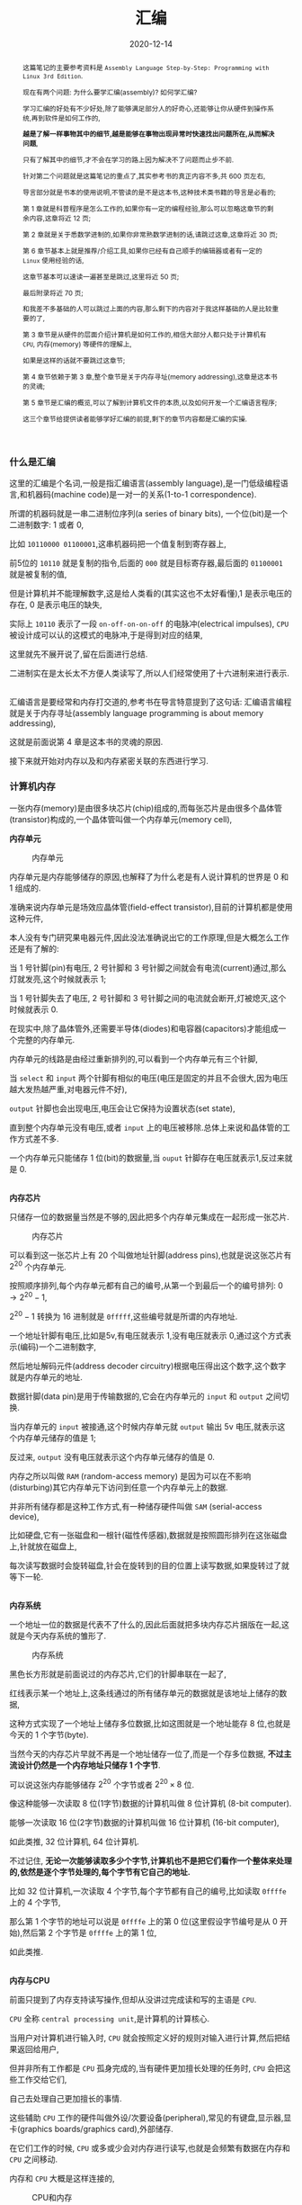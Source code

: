 #+title: 汇编
#+date: 2020-12-14
#+index: 汇编
#+status: wd
#+tags: Assembly
#+begin_abstract
这篇笔记的主要参考资料是 =Assembly Language Step-by-Step: Programming with Linux 3rd Edition=.

现在有两个问题: 为什么要学汇编(assembly)? 如何学汇编?

学习汇编的好处有不少好处,除了能够满足部分人的好奇心,还能够让你从硬件到操作系统,再到软件是如何工作的,

*越是了解一样事物其中的细节,越是能够在事物出现异常时快速找出问题所在,从而解决问题*,

只有了解其中的细节,才不会在学习的路上因为解决不了问题而止步不前.

针对第二个问题就是这篇笔记的重点了,其实参考书的真正内容不多,共 600 页左右,

导言部分就是书本的使用说明,不管读的是不是这本书,这种技术类书籍的导言是必看的;

第 1 章就是科普程序是怎么工作的,如果你有一定的编程经验,那么可以忽略这章节的剩余内容,这章将近 12 页;

第 2 章就是关于悉数学进制的,如果你非常熟数学进制的话,请跳过这章,这章将近 30 页;

第 6 章节基本上就是推荐/介绍工具,如果你已经有自己顺手的编辑器或者有一定的 =Linux= 使用经验的话,

这章节基本可以速读一遍甚至是跳过,这里将近 50 页;

最后附录将近 70 页;

和我差不多基础的人可以跳过上面的内容,那么剩下的内容对于我这样基础的人是比较重要的了,

第 3 章节是从硬件的层面介绍计算机是如何工作的,相信大部分人都只处于计算机有 =CPU=, 内存(memory) 等硬件的理解上,

如果是这样的话就不要跳过这章节;

第 4 章节依赖于第 3 章,整个章节是关于内存寻址(memory addressing),这章是这本书的灵魂;

第 5 章节是汇编的概览,可以了解到计算机文件的本质,以及如何开发一个汇编语言程序;

这三个章节给提供读者能够学好汇编的前提,剩下的章节内容都是汇编的实操.
#+end_abstract

*** 什么是汇编

    这里的汇编是个名词,一般是指汇编语言(assembly language),是一门低级编程语言,和机器码(machine code)是一对一的关系(1-to-1 correspondence).

    所谓的机器码就是一串二进制位序列(a series of binary bits), 一个位(bit)是一个二进制数字: 1 或者 0,

    比如 =10110000 01100001=,这串机器码把一个值复制到寄存器上,

    前5位的 =10110= 就是复制的指令,后面的 =000= 就是目标寄存器,最后面的 =01100001= 就是被复制的值,

    但是计算机并不能理解数字,这是给人类看的(其实这也不太好看懂),1 是表示电压的存在, 0 是表示电压的缺失,

    实际上 =10110= 表示了一段 =on-off-on-on-off= 的电脉冲(electrical impulses), =CPU= 被设计成可以认的这模式的电脉冲,于是得到对应的结果,

    这里就先不展开说了,留在后面进行总结.

    二进制实在是太长太不方便人类读写了,所以人们经常使用了十六进制来进行表示.

    \\

    汇编语言是要经常和内存打交道的,参考书在导言特意提到了这句话: 汇编语言编程就是关于内存寻址(assembly language programming is about memory addressing),

    这就是前面说第 4 章是这本书的灵魂的原因.

    接下来就开始对内存以及和内存紧密关联的东西进行学习.

*** 计算机内存

    一张内存(memory)是由很多块芯片(chip)组成的,而每张芯片是由很多个晶体管(transistor)构成的,一个晶体管叫做一个内存单元(memory cell),

    *内存单元*

    #+CAPTION: 内存单元
    [[../../../files/memory-cell.png]]

    内存单元是内存能够储存的原因,也解释了为什么老是有人说计算机的世界是 0 和 1 组成的.

    准确来说内存单元是场效应晶体管(field-effect transistor),目前的计算机都是使用这种元件,

    本人没有专门研究果电器元件,因此没法准确说出它的工作原理,但是大概怎么工作还是有了解的:

    当 1 号针脚(pin)有电压, 2 号针脚和 3 号针脚之间就会有电流(current)通过,那么灯就发亮,这个时候就表示 1;

    当 1 号针脚失去了电压, 2 号针脚和 3 号针脚之间的电流就会断开,灯被熄灭,这个时候就表示 0.

    在现实中,除了晶体管外,还需要半导体(diodes)和电容器(capacitors)才能组成一个完整的内存单元.

    内存单元的线路是由经过重新排列的,可以看到一个内存单元有三个针脚,

    当 =select= 和 =input= 两个针脚有相似的电压(电压是固定的并且不会很大,因为电压越大发热越严重,对电器元件不好),

    =output= 针脚也会出现电压,电压会让它保持为设置状态(set state),

    直到整个内存单元没有电压,或者 =input= 上的电压被移除.总体上来说和晶体管的工作方式差不多.

    一个内存单元只能储存 1 位(bit)的数据量,当 =ouput= 针脚存在电压就表示1,反过来就是 0.

    \\

    *内存芯片*

    只储存一位的数据量当然是不够的,因此把多个内存单元集成在一起形成一张芯片.

    #+CAPTION: 内存芯片
    [[../../../files/memory-chip.png]]

    可以看到这一张芯片上有 20 个叫做地址针脚(address pins),也就是说这张芯片有 $2^{20}$ 个内存单元.

    按照顺序排列,每个内存单元都有自己的编号,从第一个到最后一个的编号排列: $0 \to 2^{20} - 1$,

    $2^{20} - 1$ 转换为 16 进制就是 =0fffff=,这些编号就是所谓的内存地址.

    一个地址针脚有电压,比如是5v,有电压就表示 1,没有电压就表示 0,通过这个方式表示(编码)一个二进制数字,

    然后地址解码元件(address decoder circuitry)根据电压得出这个数字,这个数字就是内存单元的地址.

    数据针脚(data pin)是用于传输数据的,它会在内存单元的 =input= 和 =output= 之间切换.

    当内存单元的 =input= 被接通,这个时候内存单元就 =output= 输出 5v 电压,就表示这个内存单元储存的值是 1;

    反过来, =output= 没有电压就表示这个内存单元储存的值是 0.

    内存之所以叫做 =RAM= (random-access memory) 是因为可以在不影响(disturbing)其它内存单元下访问到任意一个内存单元上的数据.

    并非所有储存都是这种工作方式,有一种储存硬件叫做 =SAM= (serial-access device),

    比如硬盘,它有一张磁盘和一根针(磁性传感器),数据就是按照圆形排列在这张磁盘上,针就放在磁盘上,

    每次读写数据时会旋转磁盘,针会在旋转到的目的位置上读写数据,如果旋转过了就等下一轮.

    # 补硬盘图

    \\

    *内存系统*

    一个地址一位的数据是代表不了什么的,因此后面就把多块内存芯片捆版在一起,这就是今天内存系统的雏形了.

    #+CAPTION: 内存系统
    [[../../../files/memory.png]]

    黑色长方形就是前面说过的内存芯片,它们的针脚串联在一起了,

    红线表示某一个地址上,这条线通过的所有储存单元的数据就是该地址上储存的数据,

    这种方式实现了一个地址上储存多位数据,比如这图就是一个地址能存 8 位,也就是今天的 1 个字节(byte).

    当然今天的内存芯片早就不再是一个地址储存一位了,而是一个存多位数据, *不过主流设计仍然是一个内存地址只储存 1 个字节*.

    可以说这张内存能够储存 $2^{20}$ 个字节或者 $2^{20} \times 8$ 位.

    像这种能够一次读取 8 位(1字节)数据的计算机叫做 8 位计算机 (8-bit computer).

    能够一次读取 16 位(2字节)数据的计算机叫做 16 位计算机 (16-bit computer),

    如此类推, 32 位计算机, 64 位计算机.

    不过记住, *无论一次能够读取多少个字节,计算机也不是把它们看作一个整体来处理的,依然是逐个字节处理的,每个字节有它自己的地址.*

    比如 32 位计算机,一次读取 4 个字节,每个字节都有自己的编号,比如读取 =0ffffe= 上的 4 个字节,

    那么第 1 个字节的地址可以说是 =0ffffe= 上的第 0 位(这里假设字节编号是从 0 开始),然后第 2 个字节是 =0ffffe= 上的第 1 位,

    如此类推.

    \\

    *内存与CPU*

    前面只提到了内存支持读写操作,但却从没讲过完成读和写的主语是 =CPU=.

    =CPU= 全称 =central processing unit=,是计算机的计算核心.

    当用户对计算机进行输入时, =CPU= 就会按照定义好的规则对输入进行计算,然后把结果返回给用户,

    但并非所有工作都是 =CPU= 孤身完成的,当有硬件更加擅长处理的任务时, =CPU= 会把这些工作交给它们,

    自己去处理自己更加擅长的事情.

    这些辅助 =CPU= 工作的硬件叫做外设/次要设备(peripheral),常见的有键盘,显示器,显卡(graphics boards/graphics card),外部储存.

    在它们工作的时候, =CPU= 或多或少会对内存进行读写,也就是会频繁有数据在内存和 =CPU= 之间移动.

    内存和 =CPU= 大概是这样连接的,

    #+CAPTION: CPU和内存
    [[../../../files/memory-connected-to-cpu.png]]

    =CPU= 给内存系统传入一个目的地址,接下来内存系统会进行其中一个行动:

    - 内存系统接受来自 =CPU= 的数据,把数据存入到目的地址上(write);

    - 根据目的地址在内存系统上找到对应数据,把数据运输给 =CPU= 处理(read).


    外设也有自己数据针脚和数据针脚,不过人们会把外设的地址针脚叫做 =I/O= 地址针脚(I/O address pin),和内存系统地址针脚来进行区分.

    有些外设甚至还有内存系统,比如显卡.

    在外设工作时,它们有时候会和 =CPU= 交换数据,有时候时外设之间交换数据,工作方式与 =CPU= 跟内存系统之间交换数据方式是一样的.

    地址的传输时通过地址总线(address bus)来完成的,也就是上面的地址线(address lines)集合;

    数据的运输都是通过数据总线(data bus)来完成的,也就是上图的数据线(data lines)集合,

    不管是哪一种总线,本质上都是电线(electrical lines)集合.

    \\

    *CPU*

    =CPU= 实际上是一个大量晶体管集合.

    *少量晶体管* 作为寄存器(registers),寄存器一般用于临时储存数据,但是和内存芯片上的内存单元不一样的是,

    寄存器没有数字地址,它们只有只有独一无二的名字,比如 =EAX=, =EDI=.

    相比在内存上读写数据, =CPU= 自己内部读写数据的速度更加快,这是因为速度移动减少了.

    并且并非所有寄存器都是一样的,部分寄存器有着相同属性(commom properties),而部分寄存器有着其它寄存器所没有的权限(powers).

    此外,大部分外设也是有自己寄存器.

    *大量晶体管* 作为高速缓存(cache),也是用来临时储存数据的,

    缓存更像内存那样拥有数字地址,相比寄存器来说距离 =CPU= "中心"更远一点,但是比内存更近,

    也就是说从交换数据的速度来看,高速缓存没有寄存器高速,但是高于内存.

    而 *更大一部分晶体管* 更像是一个相互连接的开关,在复杂的开关网络中与更多的开关进行连接,

    这些晶体管叫做逻辑门(gates),用于逻辑运算,之后会对它们进行介绍.

*** 程序的本质

    程序本质上就是数据(data),这些所谓的数据就是字节集合,而字节本身就是由 0 和 1 组成的,这些前面都介绍过了,就不再赘述.

    当执行程序的时候, =CPU= 就会按这份数据来做出对应的行为.

    问题来了, =CPU= 是如何按照这份由 0 和 1 组成的数据来工作的呢?

    =CPU= 生产商会给 =CPU= 定义一套编码集合(set of codes),这些编码叫做机器指令(machine instructions).

    比如说 =Intel IA-32 CPU= 会把 =01000000(40H)= 定义为: 让寄存器 =AX= 上的数据加 1,然后把和(sum)推回寄存器 =AX= 上,

    当 =CPU= 接收到 =01000000(40H)= 时, =CPU= 就会根据这个设置逻辑门的状态, 1 的时候逻辑门为 =up= 的状态, 0 为 =down=.

    有些机器指令的长度不止一个字节,比如 =11010110 01110011 (0B6H 073H)= 就是把值 73H 加载进寄存器 =DH= 上.

    还有一些更长的定义,不过这些都不需要记住,关健时候看 =CPU= 定义编码集合说明就可以.

    总而言之,程序这数据就是一份机器指令清单, =CPU= 执行这份清单上的每一条指令.

    \\

    *获取和执行指令*

    一个运行中的计算机程序是储存在内存里面的,当32位 =CPU= (32-bit CPU) 开始执行指令时,

    它会先从内存某个地址上获取(fetch)出程序的 4 个字节并加载进 =CPU=;

    然后 =CPU= 检查这 4 个字节的位的排列模式(pattern),对照编码集合来执行任务.

    对于古老的8位 =CPU= (8-bit cpu) 来说,每次只能获取一个字节,由于一个指令的长度可能会大于一个字节,

    因此8位 =CPU= 必须返回到内存上读取下一个字节,直到指令完整到能够执行为止.

    =CPU= 会在执行完一个指令后去执行下一个指令,而 =CPU= 有一个叫做指令指针(instruction pointer)的寄存器,它就是用来储存下一个指令的地址.

    每次当前指令执行完,这个寄存器更新指向下一条指令在内存上的地址.

    有一些指令可以控制对指令指针的寄存器储存的地址进行修改,这样就可以改变 =CPU= 执行过程,这就是一些编程语言的跳转语句宏的循环语句原理,

    那么逻辑语句呢? 这则是专门有一种 =1-bit CPU= 寄存器叫做 =flags=, =CPU= 根据它们来判断是否执行某一组指令.

    =CPU= 执行指令是根据按照时间来执行,计算机有一个子系统(subsystems)叫做系统时钟(system clock),本质是一个振荡器(oscillator),它会每隔一段固定时间发射出方波脉冲(square-wave pulses),

    放射一次脉冲就是一个时钟周期(clock cycles).

    =CPU= 内部的大量微型晶体管会根据时钟产生的脉冲来配合(统一)行动,这是因为 =CPU= 接收到命令后需要对逻辑门产生调整(改变电路),也就是需要时间来做出反应.

    早期的 =CPU= 只能是几个时钟周期才能完成一条指令,现在的 =CPU= 可以并行执行指令,因此可以一个周期执行多条指令.

*** 操作系统

    *本质*

    操作系统(operating system)本质上就是一个程序,专门管理计算机系统(computer system)的操作.

    在今天是很难看到这个本质的,因为在今天看来,操作系统和人们平时使用的程序相差甚远.

    这就需要回到操作系统刚出来的那个时候了.

    那个时候的操作系统只能: 从磁盘读写数据,还有就是用键盘输入字符,并且输入在显示器或者打印机上.

    在 1979 年有这么一款操作系统叫做 [[http://www.cpm.z80.de/][CP/M]], 这是当时桌面级操作系统的最高水平(state of the art).

    =CP/M= 也能完成旧操作系统的工作,把处理这些工作的程序叫做 =BIOS= (Basic Input/Output System).

    =CP/M= 能做得更多,当通过键盘输入程序的名字时, =CP/M= 就会去磁盘把程序文件加载进内存,并且把所有权限移交给加载完的程序.

    比如运行 [[http://www.trs-80.org/wordstar/][WordStar]],它就会被加载进内存, *因为内存有限的原因*, =CP/M= 会悄悄被覆盖,也就是操作系统被退出了;

    每次有程序退出的时候,该程序会都会重启(reboot)计算机带回操作系统,

    所以当 =WordStar= 退出时, =CP/M= 会从软盘中(floppy disk)被加载进内存,然后等用户输入程序名字,整个过程不会花费很多时间,大概两秒以下.

    可以看出 =CP/M= 操作系统只是一个调用其它程序的程序.

    关于 =CP/M= 的启动过程可以看 [[https://www.retrotechnology.com/dri/howto_cpm.html][How to start with CP/M]] 的 =What is CP/M= 部分,这里就不多说了.

    *后来内存越来越便宜了*, 在 1981 年发布了这么一个操作系统,它不再需要在启动程序时为了节省内存空间而退出了,

    这个系统运行了在 =IBM PC= 上,这款操作系统叫做 =PC DOS=,这是一款由微软开发的操作系统.

    =PC DOS= 不比 =CP/M= 大太多,而且能够做更多事情,因此 =PC DOS= 很快就取代了 =CP/M=.

    时间来到了 95,微软发布了一款操作系统叫做 =Windows 95=,从表面上看有了图形界面,

    而从里面来看它需要运转在 32 位保护模式(32-bit protected mode)下,在当时只有 =IA-32= 体系结构的 =CPU= 才支持这种模式,

    在当时来说至少是英特尔的 =80386 CPU=.

    在这个模式下,操作系统和普通程序之间的地位不再平等,只要程序在运行,操作系统就不能退出.

    但 =Windows 95= 并没有充分利用这个模式,最早充分利用这个模式的操作系统是 1991 年的 =Linux=.

    =Linux= 的核心代码叫做内核(kernel), =Linux= 的设计是把内核和用户接口(user interface)完全分离.

    具体是把系统内存(system memory)划分为内核空间(kernel space)和用户空间(user space),

    用户空间上的程序就是今天我们在计算机上所使用的程序,这些程序不能向内核空间写入任何数据,

    两个空间之间的交流需要严格通过内核提供的系统调用(system calls)来完成.

    内核空间上的程序可以直接访问硬件(外设),而用户空间上的程序想访问硬件(外设)则只能通过内核模式的硬件驱动(kernel-mode device drivers)来完成.

    这样可以保证恶意程序据破坏系统.

    在 =1993= 年,微软才发布了设计上类似与 =Linux= 的操作系统 =Windows NT= 系列,

    这个系列一直延续到了今天的 =Windows 10=.

    \\

    *BIOS*

    =IBM= 把 =BIOS= 烧录(burn)到一种叫做 =ROM= (read-only memory) 的特殊内存芯片中,

    相比 =RAM= 的断电丢失数据, =ROM= 有着在任何情况下(通电与否)都能保留数据的优势,

    像 =BIOS= 这种被烧录到 =ROM= 上的软件(software)/程序叫做固件(firmware).

    计算机的主板(motherboard)上会有一块储存了 =BIOS= 的 =ROM=,这样就能避免每次开机从磁盘加载数千条指令.

    =BIOS= 是计算机启动时第一个被加载的软件,然后才能加载系统,因此 =BIOS= 的芯片坏了就很麻烦.

    现在的 =BIOS= 已经比起以前的 =BIOS= 已经更加复杂了.

    \\

    *多任务*

    回到 1995 年的 =Windows 95=,它带来了以前所有操作系统所没有的抢占式多任务(preemptive multitasking).

    它可以让内存上的所有程序同时运行.

    可是前面了解过 =CPU= 执行程序的过程都清楚, =CPU= 是逐条执行命令的,并不能一次执行多条命令,因此这个"同时运行"是假象.

    =Windows 95= 给内存上的每个程序一小段(slice) =CPU= 时间, =CPU= 在这一段时间内执行对应程序的数条机器指令.

    整个过程可以想象成下图,

    #+CAPTION: 多任务
    [[../../../files/multitasking.png]]

    =CPU= 就像一个旋转选择器(rotor),每次旋转指向到哪个程序上就执行哪个程序,执行数条执行后就切换到下一个程序,记录下切换时的程序执行位置,

    当下一轮的旋转指向到同一个程序时,从上一次切换时记录的执行位置继续执行.

    操作系统可以给程序定义优先级,优先级越高的程序,每次执行的时间就可以越多,反之越少.

    这里的程序是指用户空间和内核空间的程序总和,一个成熟操作系统的结构应该是这样的.

    #+CAPTION: 成熟的操作习系统
    [[../../../files/operating-system.png]]

    \\

    *CPU的后续发展*

    在 2000 年初, 出现了一种能够使用两个 =CPU= 的计算机,

    =Windows 2000/XP/Vista/7= 和 =Linux= 都提供对称多处理器结构(symmetric multiprocessing)机制,简称 =SMP=,

    这种机制允许一台机器同时使用多个 =CPU= 芯片.这里的"对称"是指 =CPU= 的所有 =CPU= 相同.

    在大部份情况下,一旦有两个 =CPU= 可用,操作系统会让一个 =CPU= 运行操作系统的代码,另外一个运行用户模式应用(user-mode applications).

    随着技术的提高, =Intel= 和 =AMD= 可以把两个相同但独立的代码执行单元放在一个 =CPU=,

    分别是 2005 年的 =AMD Athlon X2= 和 2006 年的 =Intel Core 2 Duo=, 这是历史上首次出现双核 =CPU= (Quad-core CPU).

    在 =2007= 年, 4 核 =CPU= (Four-core CPU) 也开始普及.

*** 内存寻址(上)

    *什么是内存寻址*

    掌握汇编语言的最重要部分是要对内存寻址有一个深入的理解(The skill of assembly language consists of a deep comprehension of memory addressing),

    其它的部分都是十分容易和简单的.

    所谓的内存寻址就是 =CPU= 定位到正确的内存地址上,有不同的定位方案,一个定位方案就是一个内存模型(memory model).

    历史上 =x86= 架构的 =CPU= 有很多种内存模型,有三种模型是最近的 =x86 CPU= 能够用到的,其它的内存模型基本都是这三种模型的变种,

    尤其是第二种的变种最多.

    在 32 位 =Linux= 上编程,基本上就是只需要用到一种内存模型,不过我们应该把三种都学了.

    这三种按照从古到今的时间顺序排列分别是: 实模式平面模型(real mode flat model), 实模式分段模型(real mode segmented model)和保护模式平面模型(protected mode flat model).

    其中,"实模式平面模型"和"实模式分段模型"统一称实模式(real mode).

    最老的实模式平面模型已经"退休"了,而实模式分段模型对于程序员来说都是很讨厌的, =DOS= 的巅峰时期就是用这种模型,

    最新的保护模式平面模型需要 =IA-32= 架构的 =CPU= 支持(前面有提到过),这套模型就是现在的主流.

    其中实模式平面模型和保护模式平面模型非常相似,可以把前者看作是后者的缩小版(in miniature),

    如果能够掌握前者,那么掌握后者也是一件容易的事情.

    =Win 9x= 经常奔溃极有可能是因为它有一个怪胎一样的内存模型,可能是上面三种模型中两种的结合体,

    然后微软员工自己也不能理解它.

    \\

    *从实模式分段模型开始出发*

    虽然说这个模型已经退休了,但是里面一些概念对于理解其它两个模型还是很有帮助的,同时这个模型也是最复杂的.

    反正三个模型都要学,那么就从实模式分段模型开始,这里会介绍两款应用了这个模型的 =CPU=,并且介绍这个模型的优缺点.

    =Intel 8080= 是 =8-bit CPU=, =8-bit= 是指 =CPU= 每次读取一个字节,或者说每次寻址一个字节,

    它有 16 条地址线,也就是它支持的内存的针脚数量最大为 $2^{16}$,也就是说它的寻址范围是 0 到 $2^{16}-1$.

    但是那个时候大部分的计算机只有内存基本都是 =4K=, =8K= 个内存地址(这里的 =4k= 表示 4000, =8k= 表示 8000),

    这也意味着 =CPU= 有一些地址线是空闲的,它们没有连接到内存上,因此 =CPU= 的可寻址范围还是决定于内存.

    =CP/M-80= 是使用 =Intel 8080= 最多的操作系统, =CP/M-80= 位于内存的顶部,这么设计的理由有两个,

    一是为了方便包含在 =ROM= 中,二是给临时程序(transient programs)"让路",这些临时程序会在需要的时候被加载.

    当 =CP/M-80= 从磁盘加载一个程序时,程序会被加载到 =0100H= (256)的位置.

    #+CAPTION: 英特尔-8080 内存模型
    [[../../../files/intel-8080-memory-model.png]]

    内存的前 256 个字节叫做程序段前缀(program segment prefix, 简称PSP),用来储存零散的信息,

    它还有一个目的: 作为通用内存缓冲区(general-purpose memory buffer),用于程序的磁盘输入/输出(IO).

    可执行代码只有在操作系统对 =0100H= 寻址才会被运行.

    这套寻址方案十分简单(simple), =Intel= 这么做的原因是为了方便开发者把 =CP/M-80= 的软件从 =Intel 8080= 翻译到 =Intel 8086= 上,

    这个翻译的过程叫做移植(porting).

    =Intel 8086= 是 =x86= 系列的开始,它是 =16-bit CPU=,

    每次读取 2 个字节,有 20 条地址线,也就是可寻址范围最大是 0 到 $2^{20}-1$,

    是 =Intel 8086= 的 16 倍,它所使用的内存每个地址上可以储存 2 个字节.

    两个 =CPU= 差别如此之大,又是如何实现移植的呢?

    =Intel= 的做法是让 16 位寻址系统(16-bit addressing system)也能在 =Intel 8080= 上可行,

    把 =Intel 8086= 所支持的最大内存看作 16 段 =64K= 的和, 就是 =1M=,

    =64K= 就是 =Intel 8080= 所支持的最大内存,把每一段(segment)看作是一个 =Intel 8080= 内存系统.

    =Intel 8086= 有一类寄存器叫做段寄存器(segment registers), 就是用来记录内存指针的,

    这些内存指针指向"事情"开始的位置,可以是数据储存,代码执行或者其它东西,

    其中一个是具体是某一段内存的开始位置,也就是某一个 =Intel 8080= 内存地系统的开始,

    =CP/M-80= 的程序可以愉快的在 =64K= 区域内运行.

    #+CAPTION: 英特尔-8086 内存模型
    [[../../../files/intel-8086-memory-model.png]]

    =8086= 和 =8088= 有 4 个段寄存器,那个指向 =64K= 区块的起始位置的寄存器叫做 =code segement=,简称 =CS=.

    你可能有疑问,这么方便的模型为什么会令人讨厌呢?

    因为在后来内存越来越便宜的年代下,程序所需要的内存已经超过 =64K= 了,这意味着一个程序需要几个 =64K= 块,

    程序需要不停地从段寄存器切入和切出值,来实现在段之间进行切换,这无疑是增加了程序开发的难度.

    =Intel 8086= 有一类寄存器叫做段寄存器(segment registers), 就是用来记录内存指针的,

    这些内存指针指向"事情"开始的位置,可以是数据储存,代码执行或者其它东西,

    其中一个是具体是某一段内存的开始位置,也就是某一个 =Intel 8080= 内存地系统的开始,

    =CP/M-80= 的程序可以愉快的在 =64K= 区域内运行.

    #+CAPTION: 英特尔-8086 内存模型
    [[../../../files/intel-8086-memory-model.png]]

    =8086= 和 =8088= 有 4 个段寄存器,那个指向 =64K= 区块的起始位置的寄存器叫做 =code segement=,简称 =CS=.

    这个能访问到内存上的 =1M= 内存叫做实模式内存(read mode memory),

    虽然说最大访问内存是 =1M=, 但 =CPU= 每一次只能访问 =64K= 字节,就像有一个挡板一样限制 =CPU= 只能"看到" =64K= 字节.

    #+CAPTION: 任何时候只能访问64K个字节
    [[../../../files/a-megabyte-through-64k.png]]

    后来的 =x86 CPU= 能够支持更大的寻址范围, 比如 =80386= 能够支持 =4G= 内存,并且不对内存进行分段.

    然而,还是有大部分的 =DOS= 是使用分段技术编写的,为了维持对古老的 =8086= 和 =8088= 进行向后兼容(backward compatibility),

    新的 =x86 CPU= 能够将自己限制在老式 =CPU= 的可寻址范围内,或者说是模拟老式 =CPU= 的工作方式,来保证这些软件可以运行.

    这就是虚拟86模式(virtual-86 mode).

    \\

    *段的正式介绍*

    前面只是简单地把段看作是内存上区域,实际上还有很多细节需要学习.

    在说到实模式分段模型的时候,段就是一个内存区域,它以段落边界(paragraph boundary)的区域.

    一个段落(paragraph)就是 =16= 个字节,和段类似,只是一个段就是 =64K= 个字节.

    #+CAPTION: 内存术语
    [[../../../files/terms-of-memory.png]]

    那什么是段落边界呢?所谓段落边界就是可以被 16 整除的内存地址.

    按照这个定义,第一个段落边界是地址 0,第二个是地址 =10H=,第三个是 =20H=,如此类推.

    这并非就是说一个段是从每 16个字节开始,一直贯穿到整 =1M= 的内存,当然一个段 *可以* 从任意一个段落边界开始.

    可以给段落边界编号,这个编号就是段地址,之所以叫做段地址是因为我们是把段起始位置作为段的地址.

    #+CAPTION: 段地址对内存地址
    [[../../../files/mem-addr-vs-seg-addr.png]]

    因此, =1M= 内存有 $2^{20} \div 16 = 65536$ 个段地址.

    一个程序可能会使用 4 到 5 个段,每个段会有不同的分工,并且每个段可以在任何段地址上.

    每一个段并非固定就是 =64K=,而是最大 =64K=,一个段的大小可以是 1 个字节长, 256 个字节长,只要是小于等于 64K 个字节就可以了.

    也就是说到段的长度不定,那么在定义一个段时,除了指定起始位置以外还需要指定长度吗?

    *不需要!*

    首先,只要指定了段的起始位置,那该地址后面的若干个连续的字节就是段的一部分了,它"按照规定"占用 =64K= 个字节,

    但前面讲过了,段并非都是固定 =64K=, 也就是说这 =64K= 个地址并非都会用上,这导致了空间浪费;

    其次,段并非某种内存分配(memory allocation),段内储存的东西是不会受到保护的;

    最后,不要忘记段可以出现在任何段地址上.

    结合这三点可以得出一个事实: 段之间可以相互重叠(overlap),这样可以提高内存的使用率.

    想要真正理解段,那么就需要理解它是怎么用的,不过在这之前需要明白寄存器的一些细节.

    我们口中的 "n-bit CPU" 的 "n-bit" 实际上是指 =CPU= 的通用寄存器的有 =n= 位,

    这也解释了为什么说 =8-bit CPU= 每次取 1 个字节(8 bits), =16-bit CPU= 每次取 2 个字节(16 bits).

    *储存内存地址是寄存器最重要的工作*,这个就有一个问题了,来回想一下 =8086= 这个有 20 个地址线的 =16-bit CPU=,

    它是如何用一个 16 位大小的寄存器来储存一个 20 位大小的内存地址呢?答案是不能这么做,而应该是一个 20 位大小的内存地址用 2 个寄存器储存.

    每个字节都是位于段内,一个字节的完整地址应该由段地址(segment address)和字节到段起始位置的距离组成,

    字节到段起始位置的距离叫做偏移地址(offset address),完整的地址应该是 =segment adderss:offset address=,

    就像街道地址一样,什么街道多少号,不过还是有点区别,那就是同一个字节可以有多种方式描述它的完整地址.

    一个字节可以同时在多个段上,因此同一个字节可以有多个地址,比如,下面的 =MyByte=.

    #+CAPTION: 同一个字节,不同地址
    [[../../../files/segements-and-offsets.png]]

    \\

    *寄存器*

    一个 =CPU= 里面的寄存器是有分工的,不同寄存器负责的工作不一样,

    比如前面提到的段寄存器就是专用型,只保存段地址;

    有一些寄存器没有规定负责某方面的工作;

    有寄存器用来记录程序执行的位置;

    再有一些寄存器专门用来做逻辑判断.

    我们会学习所有类型的寄存器,这是掌握汇编语言的重要环节.

    和内存一样,每个寄存器都有自己的地址的,只是它们不是用数字地址,而是用名字作为地址,

    而它们的名字就能够反映它们的作用.

    我们从 *段寄存器开始* (segment registers),段寄存器有 4 类.

    在 =8088=, =8086= 和 =80286= 这三个 =CPU= 上,每个 =CPU= 都只有 4 个段寄存器;

    而 =386= 和后来的 =Intel x86 CPUs= 在这 4 个的基础上增加多了 2 个.

    还有一点要清楚: 不管是在什么 =CPU= 上,段寄存器的大小都是 16 位,包括后面的 32 位 =CPU=.

    每个段寄存器的分工也有区别,接下来看看有哪些段寄存器,以及它们分别是做什么的:

    - *CS* (code segment),表示代码段.

      代码段就是储存程序的机器指令的区域,一个程序 *可能* 有多个代码段,这取决于内存模型.

      在运行程序时,执行的指令就存在于这片区域的某个偏移位置上,

      =CPU= 需要知道当前在执行哪一个程序的哪一个代码段,所以 *CS* 需要记录当前指令所在段的段地址.

      在不同内存模型下, =CS= 的使用不太一样.

      在实模式分段模型下, =CS= 的值会经常被更新;

      在平面模式下, =CS= 的值永远不会在绑定程序时发生改变;

      在保护模式下,所有段寄存器都由操作系统安排,并不会被普通的程序改变.

    - *DS* (data segment),表示数据段.

      在运行程序时,会把变量和其它数据放在某一些段上,这些段就是数据段.

      一个程序可能会有多个数据段,但 =CPU= 一次只能使用一个,所以 *DS* 需要记录当前数据段的段地址.

    - *SS* (stack segment),表示堆栈段(我不知道为啥翻译成堆栈,明明就是只有 =stack= 没有 =heap=).

      每个程序只有一个堆栈段,这个段是用来 *临时* 储存数据和内存地址的.

      堆栈段的行为与名为栈的数据结构的一样,或者说它就是一个栈.

      弹匣就是栈的一个实例,填充子弹需要从弹匣口推入(push),从里面取出子弹是从弹匣口弹出(pop),

      哪个子弹最后推入,那么从弹匣取子弹时,它就是第一个弹出,俗称 LIFO (last in first out),最后装的子弹永远在最上面.

      推入和弹出就是弹匣支持的的两个操作,在栈里面叫做进栈(PUSH)和出栈(POP).

      我们把入口叫做栈顶(top of the stack),也就是弹匣口,弹夹的底部叫做栈底(bottom of the stack).

      #+CAPTION: 栈
      [[../../../files/stack.png]]

      *不过 =x86= 栈是栈顶位的内存地址比栈顶(bottom of the stack)内存地址低,也就是把上面的图倒过来.*

      =SP= 寄存器储存指向的永远是栈顶位置,也就是最新进栈"物品"在堆栈段上的地址.

      那么它和同样储存数据的数据段有什么区别呢?可以这么理解,

      数据段上的数据是在程序文件里面就已经声明和定义好的,

      而堆栈段上的数据是在程序运行时产生的,这些数据可能会在运行到某一个阶段时消失.

      目前只要理解到这样就可以了,关于堆栈段的说明不是两三句就能描述清楚的.

    - *ES* (extra segment),表示附加段.

      附加段就是一个用来储存内存地址的附加段.

    - *FS* 和 *GS*,这两个段都是附加段,它们的名字就是表示它们是创建在 *ES* 之后(E,F,G).

      这两个段是只有 =386= 以及后来的 =x86 CPU= 才有的.

    \\

    接下来是 *通用寄存器* (general-purpose registers),

    通用寄存器并不像段寄存器那样专门专注某一项工作,虽然说在实模式下也能够强迫段寄存器完成储存段地址以外的工作,

    但是大部分的一般工作都是由通用寄存器来完成的,比如保存偏移地址来配合段地址标注字节地址;保存计算用的数值;位偏移操作(bit-shifting),算术运算以及其他各种事情.

    *通用寄存器的任意一个都可以完成上面这些工作,但是不同的汇编编译器/汇编语言会有自己的用途规范,规定某个通用寄存器用来做某件事情*,

    这一点需要记住.

    =16-bit CPU= 和 =32-bit CPU= 的最大区别在于通用寄存器的大小不一样, =n-bit= 指的就是通用寄存器的大小.

    虽然说通用寄存器都是完成一般型任务,但是存在一些通用寄存器,有一些只有它们才能处理的工作,这些工作实际上是老 =16-bit CPU= 的限制,

    对于新的 =32-bit CPU= 来说也是一般型任务.

    在 =32-bit CPU= 里面,通用寄存器分为三大类: =16-bit= 通用寄存器, =32-bit= 通用寄存器和 =8-bit= 寄存器.

    不过并不是说一个 =32-bit CPU= 有着三个不同且独立的寄存器集合, =8-bit= 寄存器和 =16-bit= 寄存器只是 =32-bit= 寄存器上区域的名字.

    可以这么理解,新 =CPU= 只是在旧 =CPU= 的寄存器基础上进行拓展.

    有 8 个 =16-bit= 通用寄存器: =AX=, =BX=, =CX=, =DX=, =BP=, =SI=, =DI= 和 =SP=, =SP= 比起其他通用寄存器没那么通用.

    这些寄存器原本是出现在 =8086=, =8088= 和 =80286= 上面的,可以把能 16 位或小于 16 位的数据存放在上面.

    在 1986 年, =Intel= 把寄存器的大小拓展到 32 位,并且给了它们新的名字: =EAX=, =EBX=, =ECX=, =EDX=, =EBP=, =ESI=, =EDI= 和 =ESP=.

    像下面的 =SI=, =DI=, =BP= 和 =SP=,在定义寄存器的同时不抛弃老的寄存器.

    #+CAPTION: 32位寄存器
    [[../../../files/32-bit-register.png]]

    因为寄存器的名字就是地址,因此只要通过旧寄存器名字就可以访问到低 16 位,

    另外 4 个通用寄存器 =EAX=, =EBX=, =ECX= 和 =EDX= 也是这样的,

    但是这 4 个比较特殊,因为 =AX=, =BX=, =CX= 和 =DX= 自己本身也会均分成两半,均分的两半也是有自己的名字的.

    那么是怎么表示呢?其实很简单,我们把高 8 位用 =H= 表示,低 8 位用 =L= 表示,

    举个例子,访问 =AX= 的高 8 位就是 =AH=, 低 8 位就是 =AL=.

    #+CAPTION: 8位,16位和32位寄存器
    [[../../../files/8-16-32-bit-register.png]]

    \\

    下一个是 *指令指针寄存器* (instruction pointer),通常叫做 =IP=,

    在 =16-bit CPU= 里面它的大小为16位,在 =32-bit= 保护模式下叫做 =EIP=,大小为32位.

    它自己就是一个类型的寄存器,它真的只能做一件事情: 储存当前代码段里面下一个要被执行指令的偏移地址.

    当执行一个程序时, =CPU= 会使用 =IP= 来跟踪当前代码段中的位置,也就是程序当前执行的位置.

    每次执行一条指令后, =IP= 就会增加一定的字节大小,这个大小就是刚才执行的指令大小,这样 =IP= 就能够指向下一个指令的起始位置了.

    每条指令大小都不一样,通常是 1 到 6 个字节,有一些神秘指令的大小更大.

    在实模式分段模型下, =CS= 和 =IP= 能够补全一个20位大小的指令地址;

    在平面模式下, =CS= 是被操作系统控制的, =IP= 独自指向指令地址;

    比如在 =16-bit= 平面模式下, =IP= 可以在指向 =64K= 个内存地址的任意一个;

    而在 =32-bit= 平面模式下(也就是保护模式平面模型), =IP= 拓展为 =EIP=, =EIP= 可以指向 =4G= 个内存地址的任意一个.

    =IP= 是唯一一个不可 *直接* 读取和写入的寄存器,虽然有一些方法是可以获取到 =IP= 的值,

    但是这个值的使用价值没有那么大.

    \\

    最后一个就是 *标志寄存器* (flags registers) 了.

    在 =16-bit CPU= 下它的大小为16位,名字叫做 =FLAGS=;在 =32-bit CPU= 下它拓展位为32位,名字叫做 =EFLAGS=.

    寄存器里面的大部分位(bits)都是作为"1位"寄存器来使用的,这些"1位"寄存器都有自己的名字,比如 =CF=, =DF=, =OF= 等等.

    当程序在执行测试时,它所测试的是标志寄存器上中的某1个位,并非整一个寄存器,每个位的值只有两种可能: 1 或 0.

    所以对于汇编语言来说,一个测试就是一次2选1.

    当然,程序一般都会根据若干个"1位"寄存器上的值来进行决定下一步的行动,这样选择结果就不止2种了.

*** 内存寻址(下)

    三个内存模型的主要区别在于寄存器的使用上,下面会直观地介绍它们的区别.

    \\

    *实模式平面模型*

    实模式平面模型只能访问 =1M= 个内存地址,程序和它的数据 *只能* 存在于一个 =64K= 区域内,这意味着程序能做的事情十分有限.

    #+CAPTION: CP/M-80与实模式平面模型
    [[../../../files/real-mode-flat-model.png]]

    因为 =16-bit= 寄存器可以储存从 0 到 65535 的任意值,比如 =BX=,

    也就是说它可以定位到程序内存区域的任意一个地址,可以不需要使用段寄存器来进行定位.

    在这个模式下段寄存器就由操作系统来把握,在运行程序的时候操作系统会自己设置它的值,程序员不需要和段寄存器打交道.

    \\

    *实模式分段模型*

    前面就已经讨论过实模式分段模型的一些概念了,这里就不多说什么了.

    不过还是提一句,段地址并非真的内存地址,它就是一个概念,

    它因为一个 =16-bit= 寄存器无法储存一个 =20-bit= 内存地址才存在的,

    目的就是让 =CPU= 通过它和偏移地址计算出真正的内存地址: $segAddr \times paragraph + offsetAddr$.

    #+CAPTION: DOS与实模式分段模型
    [[../../../files/real-mode-segmented-model.png]]

    可以看到这个程序有两个代码段,但是 =CS= 寄存器只有一个,它必须要指向当前代码段.

    这意味着需要在两个代码段之间进行跳转,不过并非让程序员直接改变 =CS= 的值,

    而是调用一个叫做 =jumps= 的指令来完成这项工作,实现代码段之间跳转.

    有一件事情要记住心上,在实模式下,会有操作系统的"碎片"和程序一起混合存储在内存上,

    如果 =CPU= 是 =8086= 和 =8088= 的话就没有这个问题,否者开发人员需要小心不要破坏系统内存.

    这是十分危险的,因此 =Intel= 想办法给系统的内存提供保护,避免应用程序以外对系统照成伤害,

    应用程序是指操作系统和驱动以外的程序.

    最早出现这个特性的 =CPU= 是 1986 年的 =32-bit CPU 80386=,这就是保护模式的由来.

    \\

    *保护模式平面模型*

    应用程序自身是无法利用保护模式的,在运行应用程序前,必须要先由操作系统建立和管理一个保护模式.

    微软也是在 =1994= 年的 =Windows NT= 上才使用上保护模式;而 =Linux= 在 =1992= 年面世以来就使用的保护模式.

    =Windows= 的应用程序本质上(in nature)并不需要图形化,在 =Windows= 下编写保护模式程序最简单的方法是创建控制台程序(console applications),

    运行在一个叫做控制台/终端(console)的文本模式程序(text-mode programs)中.

    控制台程序使用的就是保护模式平面模型.

    而 =Linux= 的默认模式就是文本控制台(text console),所以 =Linux= 创建保护模式的程序更加简单.

    两者的内存模型十分接近.

    #+CAPTION: 保护模式平面模型
    [[../../../files/protected-mode-flat-model.png]]

    在保护模式平面模型中,段寄存器依然存在,但是已经完全被操作系统接管了,已经是操作系统的一部分了,

    基本上不能对它们进行读写了,并且它们的工作也发生了改变: 定义你的 =4GB= 内存空间出现在物理内存和虚拟内存的何处.

    所谓虚拟内存就是把内存空间临时映射到硬盘上,把硬盘当作内存来使用,这是操作系统管理内存的技术,比如 =Linux= 的 =Swap=.

    =80386= 是首个 =32-bit CPU=, =32-bit= 寄存器意味着它能够储存 0 到 $2^{32}-1$ 内存地址中的任意一个.

    如果计算机超过 =4G= 内存,操作系统给出一块 =4GB= 大小的连续内存区域,所有程序都会被限制在这块区域上;

    如果计算机只有 =4G= 内存,操作系统就会使用虚拟内存获得一块完整的 =4GB= 内存空间.

    定义这块内存所处位置的工作就分摊到每个寄存器上了.

    这 =4G= 内存有一部分是给操作系统准备的,剩下的都是是应用程序的,操作系统的内存是被保护起来的,不能使用也不能看,

    一但应用程序试图访问这些内存,就会触发运行时错误(runtime error).

    在实模式平面模型下,程序拥有操作系统"转手"的 =64K= 内存的使用权;此外就是段寄存器可以被程序员操作,以及通用寄存器能够储存的地址范围比较小.

    \\

    *64-bit CPU*

    =Assembly Language Step-by-Step: Programming with Linux 3rd Edition= 这本书写的时候是处于 =32-bit CPU= 主流的时代,

    书本教学使用的是 =32-bit CPU=,不过作者已经说过若干年之后就是 =64-bit CPU= 的时代,而我现在就处于这个时代.

    这就意味着按照书本上的内容可能会对照不上,因此我特意去查了一下 =64-bit CPU= 所支持的内存模型: 长模式(long mode flat model).

    发现它能够兼容保护模式的程序,对一些旧的 =32-bit= 寄存器进行拓展以及新增加了一些寄存器等等,具体可以看这里: [[https://wiki.osdev.org/X86-64][x86-64]].

    也就是我们先可以按照书本上来学,基本上是可以对得上,后面学习长模式.

*** 使用汇编语言开发的流程(上)

    编程本质上就是一种处理文件的方式,使用一个或多个的人类可读(human-readable)文本文件,根据它们进行处理来得到一个可执行程序文件,这个文件可以在当前系统下运行.

    根据文本文件转换出二进制文件(binary files)的这个过程叫做翻译(translation),完成这项工作的程序叫做翻译器(translator),

    输出的二进制文件可以是可执行程序,也可以是其它类型的二进制文件.作为输入的文本文件叫做源文件(source files).

    有一种翻译器是专门生成可执行程序,叫做程序翻译器(program translator),这个时候源文件叫做源代码文件(source code files),

    生成的二进制文件叫做目标代码文件(object code file).

    程序翻译器也是有分类的,这是按根据代码文件所使用语言类型来进行划分的.

    当源代码文件都是使用 =C= 这样的高级语言编写的,那么这种程序翻译器叫做编译器(compiler), =GCC= 就是一个例子;

    如果源代码文件使用的是汇编语言(assembly language),那么这种程序翻译器叫做 *汇编编译器* (assembler), =NASM= 就是一个例子,同时也是这本书的教学例子.

    我们称呼"汇编翻译器把汇编语言翻译成目标代码"的这个动作为汇编(assembling).

    基本上大部分编译器都是先把高级语言翻译成汇编语言源代文件,然后汇编编译器把它翻译成到目标代码,

    这就决定了汇编语言比高级语言有更高的控制权,因为编译器会把每条高级语言的语句生成规定数量的汇编语言语句,

    有些生成的汇编语句在某些情况下是"多余的",而程序员无法改变这种情况,除非直接优化生成的汇编语言源文件.

    有些编译器会实现一个叫做内联汇编(in-line assembly)的功能,来让程序员重新获得这种控制权.

    \\

    *汇编语言* (assembly language)

    很多人认为汇编编译器能够把源代码文件的一行翻译成一个机器指令,这是 *不对* 的.

    因为有源代码文件的这些行只是汇编编译器的指令而已,并非对应 =CPU= 的指令,它们不会翻译成任何机器指令.

    也就是说,汇编语言是一种能够控制程序翻译器生成机器指令的语言,不同汇编编译器所使用的汇编语言都不一样.

    汇编语言的语法分两大类: =AT&T= 和 =Intel=,不同编译器有自己的语法,因此每一个类都有很多变种,

    接下来要学习的 =NASM= 使用的就是 =Intel= 语法,而它的其中一个竞争对手 =MASM= 也是使用 =Intel= 语法,但是两者却不相同;

    =GCC= 使用的汇编器是 =GAS=, 它使用的是 =AT&T= 语法.

    每个 =CPU= 的大部分机器指令在汇编语言里面都会有对应的助记符(mnemonic),

    比如机器指令 =9CH= 的作用是把标记寄存器(the flag register)压进栈里面,它对应的是 =PUSHF=, =PUSHF= 就比 =9CH= 更容易记忆;

    再比如,

    #+BEGIN_SRC asm
      mov eax, 4                       ; 04H specifies the sys_write kernel call
      mov ebx, 1                       ; 01H specifies stdout
      mov ecx, Message                 ; Load starting address of display string into ECX
      mov edx, MessageLength           ; Load the number of chars to display into EDX
      int 80H                          ; Make the kernel call
    #+END_SRC

    这里的助记符 =MOV= 需要接收两个操作数(operands),一个助记符加上它的操作数就是一个指令(instruction),

    有时候会把助记符叫做操作码(operation code,简称opcode).

    (这里的指令是指人类可读的汇编翻译器指令,并非指二进制的机器指令,如果后面没有特殊说明,也是这么规定),

    还有些助记符是不接受操作数的,比如前面的 =PUSHF=.

    汇编编译器最重要的工作就是从源代码文件读取代码行,然后把对应的机器指令写入目标代码文件中.

    #+CAPTION: 汇编编译器的工作
    [[../../../files/what-does-assembler-do.png]]

    指令右边的以";"开头一直到行尾为止的文本叫做注释(comment),它的用户就是标注这一条指令的意图是什么.

    在任何时候编程都需要考虑代码可读性,不要几个月后回来阅读编写的代码就不知道它们是怎么设计的,这就是传说中的"只写"(write-only)代码.

    高级语言可以通过给变量/函数取符合它们作用的名字等方式来告诉读者变量/函数是做什么的,必要时候哈可以使用注释帮助说明.

    然而汇编语言不像高级语言,它只能使用注释来告诉读者指令的意图,所以使用汇编语言编程要习惯用注释,

    况且注释只会添加源文件的大小,并不会被复制进目标代码文件里面.

    \\

    *目标代码和连接器*

    现代的汇编编译器生成目标文件并非就可执行程序,而是源代码和可执行程序之间的一个中间步骤(intermediate step),

    这个中间步骤的目标代码文件叫做目标模块(object module),它们不能像程序一样可执行,

    还需要多一个叫做连接(linking)的步骤,完成这个工作的程序叫做连接器(linker),它的作用是把所有目标模块文件变成一个可执行程序.

    这么做的原因是为了能够把大源代码文件拆分成多个更加小的源代码文件,保持文件大小以及复杂度的可管理性.

    因此创建可执行程序的整个过程是这样的:

    汇编编译器对每个源代码文件进行汇编,然后把所有目标代码文件进行连接为一个可执行程序.

    #+CAPTION: 汇编编译器和连接器
    [[../../../files/assembler-and-linker.png]]

    但这并不意味着只有一个源代码文件的情况下就不需要连接器,连接器并非只是单纯地把东西块连接起来,

    它保证了目标模块外的函数调用能够正确到达对应的目标模块,以及所有内存引用能够正确引用到该引用的地方,

    而且这些保证都是必要的.

    一个目标模块可能包含以下信息:

    - 程序代码,包括已命名的过程(named procedures);
    - 对模块外的已命名过程的引用(references);
    - 预先赋了值(比如数字和字符串)的已命名数据(named data)对象;
    - 没有赋值的已命名数据,相当于空白空间,等程序员后学使用;
    - 对模块外数据对象的引用;
    - 调试信息(debugging information);
    - 一些用来帮助连接器创建可执行程序的杂项(odds and ends);

    \\

    我们把这些已命名项(item)的名字叫做符号(symbol).

    为了把多个目标模块连接成一个可执行程序,连接器需要先建立一个叫做符号表(symbol table)的索引,

    这个索引记录了它连接的每一个目标模块中的每个符号,以及哪个符号指向哪个模块内部的哪个位置.

    然后连接器建立一个映像(image),它就是程序在内存上的模样.

    建立完毕后,它会被写入到硬盘/磁盘里面成为可执行程序,当操作系统运行它的时候,程序就会按照映像的那样被加载进内存.

    在建立映像中,最重要的一件事情是连接器使用 *相对地址* 来进行引用.

    目标模块允许引用其它模块的符号(symbol),这种引用叫做外部引用(external references).

    这些引用就像洞一样,可以在后续被填补上,这些符号所处的模块还没有被编译,甚至还没被编写.

    连接器在生成映像的时候,它知道符号在映像中的位置,它知道在什么地方放入真实地址.

    还有就是调试信息,先解释一下什么是调试(debugging),

    所谓调试就是程序员定位发生错误的地方,以及修正错误.

    调试信息就是帮助程序员完成调试工作的信息,它是可选的,

    在进行汇编编译时可以把部分源代码嵌入到可执行程序里面,这部分源代码就是调试信息,

    这样程序员在调试的时候就能够看到数据项(data items)的名字.

    程序员要使用一个叫做调试器(debugger)的工具完成调试,这要求调试的程序必须包含了调试信息.

    程序每秒都会执行成千上百条机器指令,调试器允许开发人员控制程序的运行进度,一个时间内执行一条指令,观察一条指令的效果.


    \\

    *可重定位性*

    早期的计算机系统规定所有程序运行时要被加载到一个特定的内存地址,像 =CP/M-80=,这个地址是 =100H=,

    每次程序运行的时候,程序的数据会被加载到同一个地方,每次运行都在这个地址上访问数据,这样才能正确引用到数据.

    后来在 =8086= 以及针对 =8086= 的操作系统的出现改变了这一切,程序不需要每次都加载到一个固定地址上,

    当然程序的数据也不是加载在一个固定地址上,那么又是如何每次运行程序都能正确引用到数据呢?

    数据每次都会被加载到相对程序起始位置固定的偏移地址上,比如程序被加载到 =02C0H= 上,

    某一个数据是相对于程序起始位置偏移 =0010H= 个地址,也就是说数据的地址是 =02D0H=;

    假设下一次运行时,程序被加载到了 =03D0H= 上,那么数据地址就是 =03E0H=,

    要每次都能正确引用到这个数据,那么只要保持数据的偏移地址不变,每次通过偏移地址引用数据就可以了.

    这个特性叫做可重定位性(relocatability),是现代计算机系统必要部分,处理可重定位性可能占据了连接器的工作的一大部分.

*** 使用汇编语言开发的流程(下)

    整个开发流程大概就是这样,

    #+CAPTION: 使用汇编语言进行开发的流程
    [[../../../files/the-assembly-language-development-process.png]]

    这里需要明白几个概念: 错误(errors), =bugs= 以及警告(warnings).

    在上图可以看到有汇编编译器错误(assembler errors)和连接器错误(linker errors),

    它们都是在生成可执行程序的过程中发生的,导致程序生成的中断,这就是第一个概念错误.

    =Bugs= 是指 *在程序运行时* 发生的问题,程序没有按照程序员原本的意图来执行,

    如果是做了操作系统所禁止的事情,操作系统会发出错误信息以及作出处理,这种错误叫做运行时错误(runtime errors),也是错误的一种,

    和前面的汇编编译器错误和连接器错误不一样的是,汇编编译器错误和连接器错误分别是由汇编编译器和连接器发出的.

    警告是在汇编过程中汇编编译器发出的,告诉程序员源代码里面有些地方有潜在风险,并不会造成目标模块生成中断,

    不过 *可能* 会造成一些 =bugs=,总得来说还是需要关注被警告的地方.

    说了一大堆,最后还是需要实际操作一遍来找感觉.

    让我们来实践书上给出的例子,不过我改变了一些工具上选择.

    首先我们是运行在 =64-bit CPU= 的 =x64 Linux= 操作系统上进行实践的,汇编编译器使用的是 =NASM=,连接器使用的是 =ld=,

    书本上使用 =kdbg= 作为调试器,它是 =gdb= 的前端, =gdb= 是 =Linux= 内置的,因此我选择直接使用 =gdb=.

    \\

    先 *准备好源代码文件* (这里我们直接从书上获取源代码,顺便做了一些注释上的修改):

    #+BEGIN_SRC nasm
      ; Executable name : EATSYSCALL
      ; Version         : 1.0
      ; Created date    : 1/7/2009
      ; Last update     : 1/7/2009
      ; Author          : Jeff Duntemann
      ; Description     :  A simple assembly app for Linux, using NASM 2.05,
      ;                    demonstrating the use of Linux INT 80H syscalls
      ;                    to display text.
      ; Build using these commands:
      ;   nasm -f elf -g -F stabs eatsyscall.asm        (this is for 32-bit CPU)
      ;   or
      ;   nasm -f elf64 -g -F stabs eatsyscall.asm      (this is for 64-bit CPU)
      ;   ld -o eatsyscall eatsyscall.o

      SECTION .data                   ; Section containing initialized data
      EatMsg: db "Eat at Joe’s!", 10
      EatLen: equ $-EatMsg

      SECTION .bss                    ; Section containing unintialized data
      SECTION .text                   ; Section containing code

      global _start                   ; Linker (ld) needs this to find the entry point!
                                      ; The name of entry point MUST be _start!
                                      ; otherwise error will be raised during linking
      _start:                         ; A function definition, named _start
              nop                     ; This no-op keeps gdb happy (see text)
              mov eax, 4              ; Specify sys_write syscall
              mov ebx, 1              ; Specify File Descriptor 1: Standard Output
              mov ecx, EatMsg         ; Pass offset of the message
              mov edx, EatLen         ; Pass the length of the message
              int 80H                 ; Make syscall to output the text to stdout

              mov eax, 1              ; Specify Exit syscall
              mov ebx, 0              ; Return a code of zero
              int 80H                 ; Make syscall to termninate the program
    #+END_SRC

    可以看到这个文件的几个 =SECTION= 的作用分别有点对应前面提到过的一些概念:

    =.data= 和 =.bss= 对应数据段, =.text= 对应代码段.

    这段代码只做了两件事情,做了两次系统调用,先后分别是: =sys_write= 和 =sys_exit=.

    你可能在想,这到底是如何看出来使用了两次系统调用?

    首先你要明白什么是函数调用(function calls),什么是系统调用(system calls).

    以 =C= 语言为例, =sys_write= 就是一个函数(function),

    函数还有别叫法: =subroutine, procedure, method, routine=,

    一个函数就是一个过程: 要怎么样怎么样处理,执行这个过程就叫做调用(calling),一般来说调用某函数(call the function).

    什么是系统调用呢?本质上属于函数调用,只是这个函数就是系统定义的,用来给应用程序提供有限的硬件资源访问能力.

    我们例子中的这个 =sys_write= 就是系统调用.

    一个函数可能提供参数(arguments/parameters),比如 =sys_write= 的调用方式是这样定义的:

    #+BEGIN_SRC C
    sys_write(unsigned int fd, const char *buf, site_t len)
    #+END_SRC

    需要三个参数,那么在 =nasm= 里面调用它就是:

    要把调用函数的函数码(function code/function number)记录在 =eax= 里面,把参数按照顺序依次存放在 =ebx=, =ecx= 和 =edx= 三个寄存器里面,

    (在 =unistd.h= 可以查看对应的函数码,这个文件在不同发行版 =Linux= 上的位置不一样,

    通过这命令可以定位到大概的具体路径: =locate asm/unistd.h=,比如在我的 =Ubuntu 20.10= 上是 =/usr/include/x86_64-linux/asm/unistd.h=)

    #+CAPTION: 系统调用和寄存器
    [[../../../files/system-calls-and-registers.png]]

    然后使用 =int 0x80= 指令来进行调用,调用返回的值会存放到 =eax= 上,这样就是第一次调用了.

    不同架构,不同操作系统上的系统调用的调用规范(calling conventions)是不一样的,

    调用规范规定了要用哪个寄存器储存函数码,哪个寄存器储存哪个参数,哪个寄存器储存返回值,

    那么我们又是如何知道使用规范呢?

    在 =Linux= 上可以在命令 =man 2 syscall= 的 *Architecture calling conventions* 进行查看,

    就这个例子而言,这个程序是针对 =i386= 架构的 =Linux=,

    #+CAPTION: man 2 syscall caller
    [[../../../files/man-2-syscall.png]]

    #+CAPTION: man 2 syscall args
    [[../../../files/man-2-syscall-2.png]]

    你看这是不是很符合前面的说明.

    第二个系统调用 =sys_exit= 也是一样的,因此生成的程序应该就是打印一句话 "Eat at Joe’s" 然后退出,

    每个程序都必须有一个 =sys_exit= 的系统调用来结束程序,否则会出现 =Segementation fault= 的错误.

    \\

    代码准备好后就可以开始 *进行汇编*:

    #+BEGIN_SRC sh
    nasm -f elf64 -g -F stabs eatsyscall.asm
    #+END_SRC

    如果没有出错的话就会生成一个 =eatsyscall.o= 的目标文件,出错了的话请检查源代码文件进行修正再重新汇编.

    如果对 =eatsyscall.o= 的名字不满意,想要别的名字,比如 =eatdemo.o=,可以这样做,

    #+BEGIN_SRC sh
    nasm -f elf64 -g -F stabs eatsyscall.asm -o eatdemo.o
    #+END_SRC

    这里需要注意 =nasm= 几个参数.

    由于我们使用的是 =64-bit CPU=,因此编译时候需告诉 =nasm= 要生成 =64-bit= 的目标模块,

    把 =-f= 参数设定为 =64-bit= 就是编译成 =64-bit= 的机器指令, =elf= 则是编译成 =32-bit= 目标文件的格式.

    =-g= 是说要生成调试信息,但调试信息的格式有很多种,所以还需要通过 =-F= 参数选择格式,这里选择 =STABS=,也就是设置为 "stabs".

    如果对上面的源代码文件的指令有不理解和对 =NASM= 的使用有疑问,可以看 =NASM= 的[[https://nasm.us/docs.php][官方文档(把它收藏起来,以后会需要经常翻阅)]].

    \\

    最后对目标模块进行 *进行连接*:

    #+BEGIN_SRC sh
    ld -o eatsyscall eatsyscall.o
    #+END_SRC

    没有出现错误的情况下就会生成一个叫做 =eatsyscall= 的文件.

    如果在前面汇编时没有把 =nasm= 的 =-f= 参数设置为和目前架构一样的话,那么你会遇到你人生的第一个连接错误:

    #+BEGIN_EXAMPLE
    ld: i386 architecture of input file `eatsyscall.o' is incompatible with i386:x86-64 output.
    #+END_EXAMPLE

    这个时候就需要设置好 =-f= 参数重新汇编.

    \\

    到目前为止,程序已经生成完毕了,那么按照一般情况就是看程序有没有 =bugs= 了.

    #+BEGIN_SRC sh
    ./eatsyscall
    #+END_SRC

    这个程序就是一个"Hello, world",正常来说是不可能有 =bugs= 的.

    但是复杂一点的程序就不好说了,所以我们要学会如何检查程序的运行,就用这个"Hello, world"来作为学习 *调试* 的例子.

    #+BEGIN_SRC sh
    gdb eatsyscall
    #+END_SRC

    #+CAPTION: 初次进入调试
    [[../../../files/gdb-eatsyscall-part1.png]]

    调试的思路是这样的:

    先设置好在某个地方暂停下来,启动程序,让程序在计划的地方暂停下来,再逐步执行指令,观察指令的效果.

    =gdb= 的命令很多,不过不需要都用上,我就针对上面的思路介绍一下命令.

    开始学习一个新工具的第一件事情就是准备好工具的说明书在身边,在后续的学习还要学会如何使用说明书.

    这对 =gdb= 也是一样的,命令很多,再好的教程也不可能覆盖完,所有没有讲到的命令都是需要学习的人自己研究.

    说明书就是这么用的.

    =gdb= 的说明书已经内置在它自己里面了: =help=.

    #+CAPTION: gdb help
    [[../../../files/gdb-help.png]]

    可以看到 =gdb= 的命令分成了几个大类,对应上面的思路我们需要用到其中的6个: data, files, breakpoints, stack, running 和 status 类.

    接下来一边调试一边学习吧.

    可以通过 files 类的 =list= 命令可以看到源代码的一部分,之后可以通过"回车"来往下滚动看剩余的部分.

    #+CAPTION: gdb list
    [[../../../files/gdb-files-list.png]]

    当固定到最后一行时,再回车或者使用 =list= 命令就会类似这样的提示:

    #+BEGIN_SRC sh
    Line number 34 out of range; eatsyscall.asm has 33 lines.
    #+END_SRC

    这个时候想重新看之前的内容需要 =list N= 来翻到第 =N= 行.

    接下来就是设置暂停的地方了,这一步叫做设置断点,我们看源代码的目的就是为了看可以在哪里设置断点.

    因为这个程序十分简单,所以我们计划在程序起点进行暂停,也就是 =_start= 那一行,

    #+CAPTION: 找到需要暂停的位置
    [[../../../files/gdb-files-list-start.png]]

    使用 breakpoints 类的 =break= 命令指定在某个地方设置断点,指定的方式有很多,

    一般来说源代码行号比较直观,就用这个作为示范: =break 25=;

    不过,指定程序入口通常用内存地址更加方便: =break *_start=.

    断点可以设置多个,可以让断点在特定条件下生效,具体用法就自己去查使用说明了.

    这里我们这里只要设置一个就好,如果想浏览自己设置的断点,

    用 status 类的 =info breakpoints= 命令查看,还有如果想删除断点可以使用 =delete= 命令.

    #+CAPTION: 设置断点
    [[../../../files/gdb-break.png]]

    现在可以开始使用 running 类的 =run= 命令启动程序,它就会在我们的断点暂停下来.

    #+CAPTION: gdb run
    [[../../../files/gdb-run.png]]

    接下来开始就是控制运行了,如果你想知道当前运行到哪里了,

    可以用 stack 类的 =backstrace= 命令查看,这个命令有一个别名 =where=.

    #+caption: gdb where
    [[../../../files/gdb-where.png]]

    当然这只能看到目前运行在哪个内存地址上,如果想要看运行到哪个指令上,

    可以使用 =disassemble= 命令得到汇编码,它还会指向当前执行的指令,

    不过 =gdb= 默认使用 =AT&T= 语法,需要自行切换到 =Intel= 语法.

    控制汇编程序运行的常用手段有: =continue, stepi, reverse-stepi, nexti, reverse-nexti= 和 =finish=.

    =continue= 是指从暂停的地方继续执行,直到遇到下一个断点或直到程序结束;

    =stepi [N]= 全称 =step instructions=,作用时指执行 =N= 条指令,缺了参数 =N= 就表示执行1条,

    如果执行的指令是一个函数调用,那么它就会进入到函数的内部调试,要逐步执行完函数内部的指令,或者直接使用 =finish= 才能跳出来;

    =nexti [N]= 全称 =next instruction=,作用是执行 =N= 条指令,和 =stepi= 不同的是它不会进入函数内部调试,

    完全把函数调用的指令当做真正的一条指令,同样缺了参数 =N= 表示执行1条.

    最后 =reverse-stepi [N]= 和 =reverse-nexti [N]= 都是后退执行,

    想要使用这两个命令需要(最好)先在遇到第一个断点后使用 running 类的 =target record-full= 命令来记录执行,

    不过有些指令是没法记录的,比如 =int 0x80= 值指令,因此这个命令一般不用,

    如果已经开启了记录,可以使用 =record stop= 命令.

    在执行之后,一般要做的就是检查数据,检查数据的手段十分多,因此我们只关注如何检查寄存器和内存地址上的数据.

    可以使用 status 的 =info registers= 来查看所有寄存器的值,

    #+CAPTION: gdb info registers
    [[../../../files/gdb-info-registers.png]]

    我们用的是 =64-bit CPU=,虽然源代码上用的是 =32-bit= 寄存器,但显示的还是 =64-bit= 寄存器.

    如果想看到 =32-bit= 的寄存器 =eax=,可以这样 =print $eax=.

    如果想查看数据的值,可以使用 =x= 命令检查内存上的数据,比如: =x /s &EatMsg=,需要注意的是有些内存地址是访问不的.

    #+CAPTION: 检查数据
    [[../../../files/gdb-examine-data.png]]

    关于检查数据的内容实际上非常多, =gdb= 预装的文档可能没那么详细,因此非常推荐去阅读在线文档: [[https://sourceware.org/gdb/current/onlinedocs/gdb/Data.html#Data][Examining Data]].

    到这里调试要做的事情和常用命令基本介绍完了,更多的还是靠自己学习.

    调试的工作完成后,就可以使用 =quit= 命令就可以退出 =gdb= 了.

    最后提醒一下,前面介绍的所有命令基本上都有别名,并且大部分都是缩写,

    比如 =nexti= 的别名 =ni=,具体可以去看 aliases 类的说明.

*** 指令的相关基础

    经过前期大量的基础工作,在前面已经体验过一把简单的开发了,现在可以开始认真学习指令了.

    但是作为一个初学者,获得能够自己解决书本以外问题的能力才是对的,

    我们学习的是 =x86= 指令集,因此要先学会看懂指令集参考文档的说明,这样以后遇到不懂的指令可以自行查阅.

    大部分指令(包括最常见的 =MOV=)都有1到多个操作数,有些则不需要操作数.

    比如,

    #+BEGIN_SRC asm
    mov eax, 1
    #+END_SRC

    这条指令有两个操作数,第一个是寄存器地址 =EAX=,第二个是数字1.

    根据汇编语言的惯例,从左边起的第一个操作数叫做目的操作数(destination operand),第二个叫做源操作数(source operand).

    =MOV= 指令是把源目标操作数复制到目的操作数上,看起来这两个操作数的名字可以说十分贴切.

    而这对于其它拥有操作数的指令可没那么贴切了: 当这些指令生成一个值时,这值会被保存到目的操作数上.

    有三种不同的数据可以用来作为操作数: 内存数据(memory data),寄存器数据(register data)以及立即数(immediate data).

    #+CAPTION: MOV和它的操作数
    [[../../../files/MOV-and-operands.png]]

    \\

    *立即数*

    =mov eax, 42h= 就是一个很好的立即数使用例子,其中的"42h"就是立即数,立即数只能作为源操作数.

    立即数通过一种叫做直接寻址(immediate addressing)的模式来进行访问的.

    叫做"直接寻址"是因为被寻址的数据既不在寄存器中,也不在内存上,而是在指令自身中.

    =42h= 就是一个数字,除了数字之外还有字符串.

    比如 =mov eax, 'WXYZA'=,字符串会按照 ASCII 翻译成对应的字节序列,

    因为 =CPU= 是用的是小段字节序列,所以最终结果是"0x415a595857".

    在使用 =gdb= 调试时可以利用 =print $eax= 看到 =eax= 的值是"0x5a595857",

    这是因为 =eax= 是32位寄存器,只能储存4个字节,所以只能存前四个字符对应的字节.

    \\

    *寄存器数据*

    储存在寄存器上的数据就叫做寄存器数据,这种数据是通过一种叫做寄存器寻址(register addressing)的模型进行访问的.

    在很早之前就提过了,寄存器的名字就是地址.

    汇编编译器会留意那些不合理的地方,比如把一个4字节大小的源操作数移动到一个2字节大小的目的操作数上,

    举个例子, =mov eax, bx=,一个寄存器32位,一个16位,在汇编时会出现以下错误:

    "error: invalid combination of opcode and operands".

    反过来可能会合理一点,然而 =CPU= 不直接支持,

    如果真的想要让小位寄存器往大位寄存器上移动,可以利用“新寄存器拓展于旧寄存器"这一点,比如:

    #+BEGIN_SRC nasm
    mov eax, 'WXYZ'
    mov bx, ax
    #+END_SRC

    =ax= 是 =eax= 的一部分,这样 =eax= 就可以间接通过 =ax= 把值储存到 =bx= 上,当然只会储存 =eax= 的低两位字节(least significant byte, LSB).

    我们可以通过 =MOV= 来交换两个地址上的值,比如交还 =EAX= 和 =EBX= 两个寄存器的值,

    #+BEGIN_SRC nasm
    mov eax, 1
    mov ebx, 2
    mov ecx, eax
    mov eax, ebx
    mov ebx, ecx
    #+END_SRC

    实际上有一条更方便的指令来完成这件工作: =xchg eax, ebx=.

    \\

    *内存数据*

    内存数据(memory data)就是储存在内存上的数据,这只能通过内存地址来访问.

    在汇编语言里面,要想获取地址上的数据需要这么做: =[V]=,

    这个 =V= 可以是一个寄存器,可以是一个变量(也就是在 =section .data= 定义的对象),可以是一个数字等等,

    =NASM= 会根据它们计算出一个地址,这个地址叫做有效地址(effective address),然后访问这个地址上所储存的数据.

    我们先来讨论几种基本的情况:

    当 =V= 是数字时,就会以这个数字做为地址,比如 =V= 为 0x4327 时,就表示 0x4327 这个地址;

    当 =V= 是字符串时,字符串会转换成对应的数字,然后把这个数字做为地址,在这个地址上访问数据;

    当 =V= 是寄存器名字时,如果寄存器储存的数据是数字,那么把这个数字做为地址,在这个地址上访问数据;

    那么当 =V= 是变量呢?

    *在汇编语言里面,变量先对应一个数字地址,在这个数字地址上储存着一个数据,这样变量就 =间接= 对应了这个数据*.

    像 =C= 语言这样的高级语言,直接使用变量就是获取它的数据,想获得变量的地址需要使用 =&变量= 这样的形式.

    因此在汇编里面,变量在某种意义上也是一个地址,因此变量也叫符号地址(symbolic address),

    所以当 =V= 是变量时,就访问变量对应地址上的数据.

    整体上来看都是把 =V= 转换成数字,把数字作为地址,再从这个地址上访问数据.

    上面都是基础情况,开发人员可以通过一个多项式来计算出有效地址,这就是一般以外的情况了,

    这也是开发人员必须掌握的内存寻址技能的一部分,它有一套计算规则,

    #+CAPTION: 32位保护模式下的有效地址计算

    [[../../../files/protected-mode-memory-addressing.png]]

    这个多项式就是计算规则,每一项都是可选的,其中第二项目的括号不是必须的.这里只是为了突出第二项整体而已;

    这里的 =GP register= 全称是通用寄存器(general purpose register),要注意,16位和8位寄存器不能用这条式子,

    位移(displacement)就是一个地址到另外一个地之间的距离,和偏移(offset)有点类似.

    下面有几个例子可以看一下,

    #+BEGIN_SRC nasm
    mov eax, [ebx]
    mov eax, [EatMsg]
    mov [eax], ebx
    mov eax, [0x6000e8]
    mov [EatMsg], byte 'R'
    mov eax, [ebx+16]
    mov eax, [ebx+ecx+11]
    #+END_SRC

    你可能注意到 =mov [EatMsg], byte 'R'= 可能不太好理解,它是把字符'R'复制到 =[EatMsg]= 高位的第一个字节上,

    这条指令实际上是向内存进行了写入,所以 =EatMsg= 上的数据变为了"Rat at Joe's".

    这里的 =byte= 叫做大小说明符(size specifier), 汇编语言并不像高级语言那样会"记得"变量的大小,

    所以 *在写入内存的时候需要告诉 =NASM= 写入的数据大小*, =byte= 表示写入 1 个字节.

    这条指令还可以这么写: =mov byte [EatMsg], 'R'= 或者 =mov byte [EatMsg], byte 'R'=.

    此外还有别的大小说明符: =word, dword= 等等.

    寄存器一般都是储存内存地址的,而在保护模式到来之前,只有部分通用寄存器能储存内存地址: =BX, BP, SI= 和 =DI=.

    像 =AX, CX= 和 =DX= 就不行.在当年要访问内存地址上的数据是需要像这样的: =[DS:BX]=, =[ES:BP]=,

    今天看来段寄存器已经是"时代眼泪"了,或者说早期的设计缺陷了.


    *标记寄存器*

    这里是对标记寄存器的简短学习,我们学习的是32位的标志寄存器 =EFlags=,标志寄存器上的 =1 bit= 就是 1 个 =flag=.

    每个 =flag= 是独立的, =CPU= 可以在必要的时候把其中的某一个 =flag= 设为1或者清0, *其目的为了告诉程序员 =CPU= 内部处于什么样状态*.

    这样可以让程序进行测试处于那种状态,并根据那些状态采取相应的行动.

    当然程序员也可以手动设置 =flag= 来作为一种给 =CPU= 发送信号的方式,不过这种情况很少见.

    实际上,并非所有 =flags= 都是有用的,有些 =flags= 都没有被 =Intel= 定义.

    下图是 =flags= 的分布图,黑色表示 =flags= 未定义,灰色表示 =flags= 不常用,白色表示在用户模式下很有用.

    #+CAPTION: x86 EFlags 寄存器
    [[../../../files/x86-EFlags-register.png]]

    主要介绍白色的那几个 =flags=.

    - *CF* (Carry flag)

      用于无符号运算,所谓的无符号就是数字没有负号,也就是对正数进行运算.

      如果运算的结果产生了进位(carry out)或者借位,也就是说导致最左边的位("leftmost" bit)发生了变化,

      那么 =CPU= 就会设置 =CF= 为 1;如果就把 =CF= 清 0.

      也可以理解为这是计算结果超出目的操作数的储存能力.

      比如 $(2^{32} - 1) + 5 = 4294967300$ 就超出了操作数能够储存的最大值 $2^{32} - 1 = 4294967295$,

      这个时候 =CF= 就会被设置为1表示进1,然后多出的值 $4294967300\ \And\ 4294967295 = 4$ 就储存在操作数上.

      反过来,如果是 $4 - 5$,那么就会发生借位变成 $(4294967296 + 4) - 5 = 4294967295$ ,

      这个时候 =CF= 也会被设置为1,计算结果 4294967295 储存在操作数上.

      当然也包括了位移操作这种情况.

    - *PF* (Parity flag)

      =PF= 是告诉我们计算结果在二进制表示下,值为 1 的位的数量是奇数还是偶数.

      当计算结果的"1"位的数量为偶数时, =PF= 被设置为 1,否则被清 0.

      比如当计算结果为 =0F2H= (11110010) 时, =PF= 就被设置为 1;

      当计算结果时 0 时, =PF= 同样被设置为 1;

      当计算结果为 =3AH= (00111100) 时, =PF= 就会被清 0.

      在当年那个计算机以用串行端口(serial port)作为主要通信手段的年代, =PF= 是用来做数据完整性检测(parity checking),

      现在已经很少用上了,所以这个 =flag= 可以不用太过关注.

    - *AF* (Auxiliary carry flag)

      这是用于 =BCD (Binary-Coded Decimal‎)= 运算的,所谓 =BCD= 就是一种用二进制编码成十进制数,这个数由整数部分和小数部分组成.

      =BCD= 运算把每一个操作数的字节平均分成两半,其中一半看作整数部分,另外的半看作小数部分,两个部分组成一个浮点数.

      当 =BCD= 运算的结果在16进制表示下发生了进位或者借位,就会把 =AF= 设置为 1,否则清 0.

      比如 $5 + 11 = 16 = 10H$ 就会把 =AF= 设置为 1,而 $5 + 10 = 15 = FH$ 则会把 =AF= 清 0.

      如今 =BCD= 运算的相关指令已经很少用了.

    - *ZF* (Zero flag)

      当目的操作数是变成0, =ZF= 就会被设为1,否则清0. =ZF= 经常用来做条件跳转(conditional jumps).

    - *SF* (Sign flag)

      当一个操作的结果是把一个操作数变为负数(negative)时, =SF= 会被设置为1,否则清0.

      我们说的变为负数是指,在进行有符号运算(signed arithmetic operation)的过程中,操作数的最高位(这个位也叫符号位,sign bit)变为1.

    - *TF* (Trap flag)

      =TF= 是能够单步执行程序的原因,通过强迫 =CPU= 在调用其中断程序(interrupt routine)前只执行一条指令.

      这个 =flag= 在正常开发中并不是特别有用.

    - *IF* (Interrupt enable flag)

      =IF= 是一个双向 =flag=, =CPU= 会在某些条件下设置它,开发人员也可以使用 =STI= 和 =CLI= 指令设置它.

      当 =IF= 被设为 1 时,中断(interrupt)功能就被启用了,它可以在需要的时候出现.

      你可能疑惑为什么说"中断功能被启用",你可以理解为"中断"是一种随时都可以发给 =CPU= 的信号,

      而只有 =IF= 设置为 1 时 =CPU= 才会“理会”这些信号.

      因此当 =IF= 被清 0 时, =CPU= 就无视任何中断.

      在 =DOS= 的时代中,普通程序可以在实模式下能够自由地对 =IF= 进设置和清零;

      而在 =Linux= 下的 =IF= 是由操作系统使用的,而有时候是为驱动所用,

      如果人为对它进行设置和清零, =Linux= 就会发出一个一般保护错误,并且停止程序.

      在使用 =gdb= 调试器中暂停程序时可以看到这个 =flag= 被设置为 1.

    - *DF* (Direction flag)

      这和关于字符串处理的指令有关系,告诉 =CPU= 要从哪个方向(up-memory or down-memory)处理字符串.

      当 =DF= 被设置为 1,字符串指令就会从字符串的"高位字节"往"低位字节"的方向开始处理;

      当 =DF= 被清 0,就从"低位字节"往"高位字节"方向处理.

    - *OF* (Overflow flag)

      在有符号整数运算中,如果运算结果超出操作数的储存能力(计算结果溢出),那么就会采用像 =CF= 一样的进位处理.

    \\

    前面的 =flags= 的描述都是一般化的,有些指令会对 =flags= 造成影响,然而造成的影响不一定和 =flags= 的一般化描述一样.

    比如,一些指令的作用是产生一个 0 并且保存在操作数上,而这其中有些会把 =ZF= 设置为 1,而其它指令则不会.

    再比如,

    #+BEGIN_SRC nasm
      mov eax, 0FFFFFFFFH
      inc eax
    #+END_SRC

    =INC= 的作用是对操作数加 1 并且把结果保存在操作数上,然而这并不像 =add eax, 1= 把 =CF= 设为 1.

    #+BEGIN_SRC nasm
      mov eax, 0
      dec eax
    #+END_SRC

    =DEC= 的作用是对操作数减 1 并且把结果保存在操作数上,同样也不像 =sub eax, 1= 那样把 =CF= 设为 1.

    因此使用指令时需要提前去查看参考文档了解指令对 =flags= 的影响.


    *根据flags进行条件跳转*

    有一种指令用来跳转到某个位置进行执行,这种指令叫做条件跳转指令(conditional jump).

    =C= 语言有一个 =goto= 语句就是干的这种事情,可是 =C= 语言不太建议使用 =goto=,不过汇编语言可不一样.

    条件跳转指令是先测试某一个 =flag= 的值,如果它的值符合条件就跳转到程序中的其它地方.

    比如 =JNZ= 指令就是先测试 =ZF= 是否被清 0,如果 =ZF= 清 0了就开始执行跳转,否则执行下一条指令.

    #+BEGIN_SRC nasm
             mov eax, 5
      DoMore:
             dec eax
             jnz DoMore
    #+END_SRC

    这里 =DoMore:= 是一个标签(label),在汇编语言里面,一个标签就是一个内存地址的别名.

    在 =NASM= 里面,一个标签就是一个字符串后面跟着一个冒号(:), *通常* 标签放在包含指令的代码行上.

    (如果不想做任何测试直接跳转,可以使用 =JMP= 指令.)

    我们还可以把一个标签变成一个函数(procedures),

    #+BEGIN_SRC nasm
      section .data
      section .bss
      section .text

      global _start
      _start:
              nop
              mov eax, 5
              call DoMore
              mov eax, 1,
              mov ebx, 0
              int 80H

      DoMore:
              dec eax
              jnz DoMore
              ret
    #+END_SRC

    上面的例子中的 =DoMore= 就变成一个函数了,可以使用 =CALL= 指令进行调用.

    一个函数的结构要有以下这些点:

    - 必须以标签开始,标签的名字就是函数的名字;

    - 函数内部必须至少有一个 =RET= 指令,这个指令是作为函数的"出口",

      该命令可以选择一个值来作为函数的计算结果,

      在有多个 =RET= 指令情况下,使用哪个 =RET= 取决于条件跳转;

    - 函数可以通过使用 =CALL= 调用另外一个函数;

    \\

    还有一个点要注意: 函数 =DoMore= 定义在了 =sys_exit= 这个退出程序的系统调用之后.

    这是因为 =CPU= 会从上到下逐条执行指令,如果定义在 =sys_exit= 之前,

    哪怕没有 =call DoMore= 指令的存在,函数 =DoMore= 也是可以执行,

    这跟高级语言那种"只会在被调用才执行"的函数不一样,为此才把函数定义在 =sys_exit= 之后.

    函数对应的标签是一个地址,因此调用函数实际上就是跳转到函数的地址上,这就是高级语言函数调用的真相.

    \\

    你可能很好奇: 如何在函数内部进行内部跳转呢?

    毕竟跳转只能依靠条件跳转指令,而这些指令又依靠标签,但是函数就是以标签开头的,那在函数内部的标签不就是另外一个函数吗?

    =NASM= 提供一种标签叫做局部标签(local labels),它们是以句号(.)开头的标签;没有以句号开头的标签都叫做全局标签(global labels).

    上面的 =_start= 和 =DoMore= 就是全局标签.

    我们把上面的例子改成如下:

    #+BEGIN_SRC nasm
      section .data
      section .bss
      section .text

      global _start
      _start:
              nop
              mov eax, 5
              call DoMore
              mov eax, 1,
              mov ebx, 0
              int 80H

      DoMore:
              cmp eax, 3
              jz .exit1
              sub eax, 1
              jnz DoMore
              ret 2

      .exit1: ret 1
    #+END_SRC

    在 =EAX= 减小的过程中,如果 =EAX= 的值等于 3,那么就直接进入 =.exit1= 进行退出,

    =CMP= 指令是比较两个值的大小,如果目的操作数等于源操作数,那么 =ZF= 设置为 1, =JZ= 就是检查 =ZF= 是否为 1.

    局部标签是属于它前面所遇到的第一个全局标签的,所以 =.exit= 是属于 =DoMore= 的,而不是 =_start= 的.

    =NASM= 支持从一个全局标签里面跳转到另外一个全局标签的局部标签上,我们把上面的例子再改一下,

    把 =.exit1= 定义为 =OutSide= 的局部标签,从 =DoMore= 跳转到 =OutSide= 的 =.exit= 上,

    #+BEGIN_SRC nasm
      section .data
      section .bss
      section .text

      global _start
      _start:
              nop
              mov eax, 5
              call DoMore
              mov eax, 1,
              mov ebx, 0
              int 80H

      DoMore:
              cmp eax, 3
              jz OutSide.exit1
              sub eax, 1
              jnz DoMore
              ret 2

      OutSide:
      .exit1: ret 1
    #+END_SRC

    但是这样很容易因逻辑混乱而出 =bugs=,因此不建议这么做.

    \\

    *有符号和无符号值*

    有符号值就是我们说的负数,无符号值就是正数,我们说的符号就是值正号和负号.

    想要明白两者的差别,就需要明白 =CPU= 把符号(sign)存放在哪里.

    其实正负号是储存在数字的二进制表示的最高位上,该最高位叫做符号位(sign bit),

    如果符号位的值是 1,那么就表示该数字是负数;如果是 0 就表示正数.

    然而一个"二进制表示"既然可以是一个正数,也可以是一个负数,这取决于开发人员怎么看待它.

    比如 =10101111= 可以表示一个有符号值 -81,也可以表示一个无符号值 175.

    *但这不是说直接更改最高位就能改变正负号了*, 就拿 42 的 8 位二进制表示 =00101010= 来说,就不可能直接改最高位就能得到 =-42= 的.

    汇编语言里面是用二的补码(two's complement)来处理负数的,具体算法是把一个二进制数字里的原来的 1 变成 0,原来的 0 变成 1,然后加 1.

    因此 =-42= 的二进制表示应该是 =11010110=.关于二的补码的详细内容就不展开了,可以看[[https://www.cs.cornell.edu/%7Etomf/notes/cps104/twoscomp.html][这里]].

    幸运的是有一条 =NEG= 指令可以帮助直接计算一个数的的负数.

    对于 8 位二进制表示来说,如果要表示有符号数,那么能够表示的数字范围就是 =-128(10000000)= 到 =127(01111111)=.

    下面是常见不同大小(指位数)的数值大小.

    #+CAPTION: 常见的范围
    [[../../../files/common-ranges-of-signed-values.png]]

    处理有符号值会有一个问题: 如何处理不同位数的有符号值.符号位是处于最高位的,这就是问题所在.

    当把一个有符号的值移动到一个更大寄存器或者内存地址,会发生什么情况呢?

    (具体做法在前面讲寄存器数据的时候就讲过了,不再说了)

    比如当我们要把 8 位大小的有符号值 =-42= 复制到 32 位的寄存器上, *原本的符号位就不再是符号位了*.

    #+BEGIN_SRC nasm
    mov al, -42
    mov ebx, eax
    #+END_SRC

    这个时候 =EAX= 和 =EBX= 的值就是 214 了,可以通过调试器来确认这一个事实.

    针对这个问题, =x86 CPU= 提供了 =MOVSX= (Move with Sign Extension)指令来解决这个问题,

    #+BEGIN_SRC nasm
    mov al, -42
    movsx ebx, al
    #+END_SRC

    =EBX= 现在的值就是 =-42=, =EAX= 依然是 214.

    #+CAPTION: MOVSX 指令
    [[../../../files/movsx-instruction.png]]

    这图是 =MOVSX= 指令的用法,可以看到上面是用了一些 =r16=, =r/m16= 这样的标记,这些标记在很多指令参考文档都有用,因此这里就稍微总结一下.

    =r= 是寄存器(register)的首个字母,表示寄存器数据, *但是不包括段寄存器的数据*,

    段寄存器有专门的表示: =sr= 表示,它是 =segment registers= 的缩写,

    后面的数字表示位数,所以 =r16= 就表示 16 位寄存器, =sr= 没有后缀数字;

    =m= 是内存(memory)的首个字母,表示内存数据的意思,后面也有数字后缀;=r/m= 就表示是寄存器数据或内存数据.

    除了上面的这些,还有 =i= 表示立即数,后面也有后缀数字表示大小,最后还有 =d= 是位移(displacement)的首个字母,后面也跟着后缀数字.

    \\

    *隐式操作数*

    不是所有指令都是像 =MOV= 那样有一个目的操作数和源操作数的使用方式,它直接告诉你作用于哪些寄存器或内存地址.

    而有些指令则不是,比如对无符号数做乘法的 =MUL= 指令: 把两个乘数(factors)相乘后得到一个乘积(product),但它的用法就只接受一个操作数,

    #+CAPTION: MUL 指令用法
    [[../../../files/mul-instruction.png]]

    我们把这个需要开发人员提供的操作书叫做显式操作数(explicit operand),实际上 =MUL= 还需要多一个操作数,

    而这个操作数的选择是 =MUL= 定义好的,无需开发人员提供,这种操作数就叫做隐式操作数(implicit operand).

    为什么要这么设计呢?因为两个乘数的乘法结果可以是比任意一个乘数大得多,不可能尊从"把指令产生的值储存到目的操作数上"的规范,

    乘法运算的这个问题对于所有计算机架构都是存在的,解决思路也很简单,主要是利用了一个规则:

    两个乘数的二进制位数分别是 $m$ 和 $n$,乘积的二进制位数是 $p$, $p \le 2 \times max(m,n)$.

    比如可以用 8 位表示的 255, $255 \times 255$ 的乘积就是需要用 16 位来表示的.

    因此,你可以发现 =MUL= 用来储存乘积的操作数的位数大小必须是显式操作数位数大小的两倍,(用于储存乘数的两个操作数的位数是一样的.)

    当一个寄存器不够时,就用两个寄存器储存乘积,拿 =r/m16= 的来说,乘积的二进制中的高位 16 位储存在 =DX= 上,低位 16 位储存在 =AX= 上,

    比如 =02A456Fh=, =02Ah= 会被储存在 =DX= 上,而 =456Fh= 被储存在 =AX= 上.

    而进行除法运算的 =DIV= 指令就没这个问题.

    #+CAPTION: DIV 指令用法
    [[../../../files/div-instruction.png]]

*** 机器码和字节码

    和机器码一样,字节码(bytecode)本质上是二进制位序列,差别在于字节码并非直接由 =CPU= 来解析执行,

    有一种程序叫做虚拟机 (virtual machine),简称 =VM=,因为它像 =CPU= 一样可以根据二进制位序列来做出对应行为.

    虚拟机也有指令这个概念,它和汇编一样是为了给开发人员阅读的.

    就像不同架构的 =CPU= 所支持的指令不一样,不同的虚拟机所支持的指令也是不一样.

    如果一个虚拟机所支持的指令和 =CPU= 所支持的指令一样,并且该虚拟机的解释行为和 =CPU= 的一样,那么这个虚拟机就是模拟了一台物理机器,可以在这个虚拟机上面运行一个操作系统.

    这种模拟物理机器的的虚拟机叫做系统虚拟机(system virtual machine),常见的有 =VMware=, =VirtualBox=.

    此外,一些编程语言的实现会采用虚拟机,就像 =GCC= 编译器会先把 =C= 语言编写的源代码编译成汇编码,再汇编成机器码一样,

    这些编程语言的实现会把源代码编译成字节码,然后由对应虚拟机解释执行,这种虚拟机叫做进程虚拟机(process virtual machine),

    常见的有虚拟机的编程语言有 =Java=, =Python=, =JavaScript= 等等,有些甚至支持把字节码再编译成字节码.

    虚拟机的实现方法主要有两种: 基于栈进行计算的堆栈机(stack machine),以及基于寄存器进行计算的寄存器机(register machine);这也是两种计算模型.

    我们学习的 =x86 CPU= 就是寄存器机,你可能会说,"不对,我们前面不是还有学过栈的相关指令吗,为什么 =x86 CPU= 会是寄存器机?"

    这是因为 =x86 CPU= 的栈只是用来临时储存数据的,计算工作依然是由寄存器来完成,所以才说 =x86 CPU= 是寄存器机.

    而反过来,堆栈机也是一样,可能会有少量寄存器来做储存,用栈完成计算工作.

    现实中, =CPU= 也可以采用堆栈机设计,不过很少这么做,常规 =CPU= 都是寄存器机设计.

    如果虚拟机和 =CPU= 的计算模型一样,那么该虚拟机的字节码更加容易编译成该 =CPU= 的机器码.

    为了更加直观清楚两者的差别,可以看一下在两种不同计算模型下,进行 $2 + 3$ 的计算是什么样的一个过程,

    堆栈机:

    #+BEGIN_SRC nasm
    PUSH 2    // 把立即数 2 压进栈
    PUSH 3    // 把立即数 3 压进栈
    ADD       // 让两个栈入口的两个元素弹出,对它们进行相加: 2 + 3 = 5 ,再把结果 5 压进栈
    #+END_SRC

    寄存器机:

    #+BEGIN_SRC nasm
    LOAD R1, 2    // 把立即数 2 加载进寄存器 1 中
    LOAD R2, 3    // 把立即数 2 加载进寄存器 2 中
    ADD R1, R2    // 把寄存器 R1 和 R2 上的两个数据进行相加: 2 + 3 = 5 ,再把结果 5 储存进寄存器 R1 上
    #+END_SRC

    常见的编程语言实现中, =V8(JavaScript)= 的虚拟机就是寄存器机, 官方 =Python= 的虚拟机就是堆栈机.

    一旦你知道虚拟机是采用哪种实现,你就可以知道如何阅读它们的字节码了,当然你还要有它们的字节码说明.

